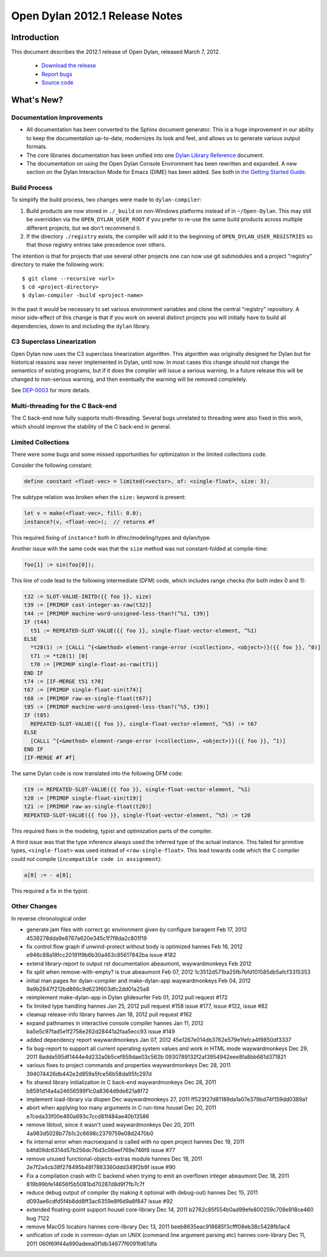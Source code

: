 *******************************
Open Dylan 2012.1 Release Notes
*******************************


Introduction
============

.. TODO: fix release date

This document describes the 2012.1 release of Open Dylan, released
March 7, 2012.

    * `Download the release <http://opendylan.org/download/index.html>`_
    * `Report bugs <https://github.com/dylan-lang/opendylan/issues>`_
    * `Source code <https://github.com/dylan-lang/opendylan/tree/v2012.1>`_

What's New?
===========

Documentation Improvements
--------------------------

* All documentation has been converted to the Sphinx document
  generator.  This is a huge improvement in our ability to keep the
  documentation up-to-date, modernizes its look and feel, and allows
  us to generate various output formats.

* The core libraries documentation has been unified into one `Dylan
  Library Reference
  <http://opendylan.org/documentation/library-reference/index.html>`_
  document.

* The documentation on using the Open Dylan Console Environment has
  been rewritten and expanded.  A new section on the Dylan Interaction
  Mode for Emacs (DIME) has been added.  See both in `the Getting
  Started Guide
  <http://opendylan.org/documentation/getting-started/index.html>`_.


Build Process
-------------

To simplify the build process, two changes were made to
``dylan-compiler``:

(1) Build products are now stored in ``./_build`` on non-Windows
    platforms instead of in ``~/Open-Dylan``.  This may still be
    overridden via the ``OPEN_DYLAN_USER_ROOT`` if you prefer to
    re-use the same build products across multiple different projects,
    but we don't recommend it.

(2) If the directory ``./registry`` exists, the compiler will add it
    to the beginning of ``OPEN_DYLAN_USER_REGISTRIES`` so that those
    registry entries take precedence over others.

The intention is that for projects that use several other projects one
can now use git submodules and a project "registry" directory to make
the following work::

   $ git clone --recursive <url>
   $ cd <project-directory>
   $ dylan-compiler -build <project-name>

In the past it would be necessary to set various environment variables
and clone the central "registry" repository.  A minor side-effect of
this change is that if you work on several distinct projects you will
initially have to build all dependencies, down to and including the
``dylan`` library.


C3 Superclass Linearization
---------------------------

Open Dylan now uses the C3 superclass linearization algorithm.  This
algorithm was originally designed for Dylan but for historical reasons
was never implemented in Dylan, until now.  In most cases this change
should not change the semantics of existing programs, but if it does
the compiler will issue a serious warning.  In a future release this
will be changed to non-serious warning, and then eventually the
warning will be removed completely.

.. TODO: add example of the warning?

See `DEP-0003 <http://opendylan.org/proposals/dep-0003.html>`_ for
more details.


Multi-threading for the C Back-end
----------------------------------

The C back-end now fully supports multi-threading.  Several bugs
unrelated to threading were also fixed in this work, which should
improve the stability of the C back-end in general.

.. TODO: moar details


Limited Collections
-------------------

There were some bugs and some missed opportunities for optimization in
the limited collections code.


Consider the following constant:

.. code-block:: dylan

    define constant <float-vec> = limited(<vector>, of: <single-float>, size: 3);


The subtype relation was broken when the ``size:`` keyword is present:

.. code-block:: dylan

    let v = make(<float-vec>, fill: 0.0);
    instance?(v, <float-vec>);  // returns #f

This required fixing of ``instance?`` both in dfmc/modeling/types and
dylan/type.


Another issue with the same code was that the ``size`` method was not constant-folded at compile-time:

.. code-block:: dylan

    foo[1] := sin(foo[0]);

This line of code lead to the following intermediate (DFM) code, which
includes range checks (for both index 0 and 1):

.. code-block:: dylan

    t32 := SLOT-VALUE-INITD({{ foo }}, size)
    t39 := [PRIMOP cast-integer-as-raw(t32)]
    t44 := [PRIMOP machine-word-unsigned-less-than?(^%1, t39)]
    IF (t44)
      t51 := REPEATED-SLOT-VALUE({{ foo }}, single-float-vector-element, ^%1)
    ELSE
      *t28(1) := [CALLi ^{<&method> element-range-error (<collection>, <object>)}({{ foo }}, ^0)]
      t71 := *t28(1) [0]
      t70 := [PRIMOP single-float-as-raw(t71)]
    END IF
    t74 := [IF-MERGE t51 t70]
    t67 := [PRIMOP single-float-sin(t74)]
    t68 := [PRIMOP raw-as-single-float(t67)]
    t85 := [PRIMOP machine-word-unsigned-less-than?(^%5, t39)]
    IF (t85)
      REPEATED-SLOT-VALUE({{ foo }}, single-float-vector-element, ^%5) := t67
    ELSE
      [CALLi ^{<&method> element-range-error (<collection>, <object>)}({{ foo }}, ^1)]
    END IF
    [IF-MERGE #f #f]

The same Dylan code is now translated into the following DFM code:

.. code-block:: dylan

    t19 := REPEATED-SLOT-VALUE({{ foo }}, single-float-vector-element, ^%1)
    t20 := [PRIMOP single-float-sin(t19)]
    t21 := [PRIMOP raw-as-single-float(t20)]
    REPEATED-SLOT-VALUE({{ foo }}, single-float-vector-element, ^%5) := t20

This required fixes in the modeling, typist and optimization parts of
the compiler.


A third issue was that the type inference always used the inferred
type of the actual instance. This failed for primitive types,
``<single-float>`` was used instead of ``<raw-single-float>``. This
lead towards code which the C compiler could not compile
(``incompatible code in assignment``):

.. code-block:: dylan

    a[0] := - a[0];

This required a fix in the typist.


Other Changes
-------------

.. TODO: elevate more of these to their own section.

In reverse chronological order

* generate jam files with correct gc environment given by configure baragent Feb 17, 2012 4538278dda9e8767a620e345c1f7f8da2c801f19
* fix control flow graph if unwind-protect without body is optimized hannes Feb 16, 2012 e946c88a18fcc20191f9b6b30a463c85617842ba issue #182
* extend library-report to output rst documentation abeaumont, waywardmonkeys Feb 2012
* fix split when remove-with-empty? is true abeaumont Feb 07, 2012 1c3512d571ba25fb7bfd101585db5afcf3315353
* initial man pages for dylan-compiler and make-dylan-app waywardmonkeys Feb 04, 2012 9a9b2847f212bd866c9d623f603dfc2dd01a25a8
* reimplement make-dylan-app in Dylan glidesurfer Feb 01, 2012 pull request #172

* fix limited type handling hannes Jan 25, 2012 pull request #158 issue #177, issue #122, issue #82
* cleanup release-info library hannes Jan 18, 2012 pull request #162
* expand pathnames in interactive console compiler hannes Jan 11, 2012 ba5e5c97fad5e1f2758e262d28441a2faa5ecc93 issue #149
* added dependency report waywardmonkeys Jan 07, 2012 45e1267e014db3762e579e1fefca4f9850df3337

* fix bug-report to support all current operating system values and work in HTML mode waywardmonkeys Dec 29, 2011 8adda595df1444e4d232a0b5cef859dae03c562b 0930789132f2af3954942eee8fa8bb681d371821
* various fixes to project commands and properties waywardmonkeys Dec 28, 2011 394074426db442e2d859a5fce56b58da95fc297d
* fix shared library initialization in C back-end waywardmonkeys Dec 28, 2011 b8591d14a4a24656599f1c0a8364d9de621a8f72
* implement load-library via dlopen Dec waywardmonkeys 27, 2011 ff523f27d81189da1a07e379bd74f159dd0389a1
* abort when applying too many arguments in C run-time housel Dec 20, 2011 e7ceda33f00e460a693c7ccd81f484ae40b13586
* remove libtool, since it wasn't used waywardmonkeys Dec 20, 2011 4a983d5028b77b1c2c6698c2379759e08d2470b0
* fix internal error when macroexpand is called with no open project hannes Dec 19, 2011 b4fd09dc6314d57b256dc76d3c06eef769e746f8 issue #77
* remove unused functional-objects-extras module hannes Dec 18, 2011 2e7f2a4cb38f278495b48f7883360ddd349f2b9f issue #90
* Fix a compilation crash with C backend when trying to emit an overflown integer abeaumont Dec 18, 2011 819b99bfe14656f5b5081bd70287d8d9f7fb7c7f
* reduce debug output of compiler (by making it optional with debug-out) hannes Dec 15, 2011 d093ae6cdfd5f4b8dd8ff3ac6359e8f6d9a8f847 issue #92
* extended floating-point support housel core-library Dec 14, 2011 b2762c85f554b0ad99efe800259c709e918ce460 bug 7122
* remove MacOS locators hannes core-library Dec 13, 2011 beeb8635eac918685f3cfff08eb38c5428fb1ac4
* unification of code in common-dylan on UNIX (command line argument parsing etc) hannes core-library Dec 11, 2011 060f69f44a990adeea0f1db34677f6091fd61dfa
